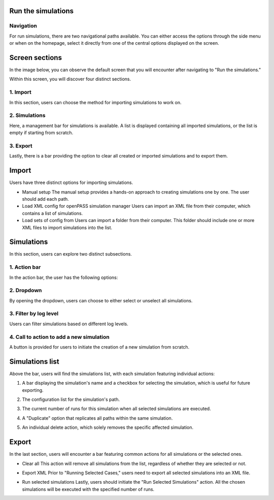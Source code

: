 ..
  *******************************************************************************
    Copyright (c) 2023 Hexad GmbH


    This program and the accompanying materials are made available under the
    terms of the Eclipse Public License 2.0 which is available at
    http://www.eclipse.org/legal/epl-2.0.

    SPDX-License-Identifier: EPL-2.0
  *******************************************************************************

.. _run_simulations:

Run the simulations
===================

Navigation
----------

For run simulations, there are two navigational paths available. You can either access the options through the side menu or when on the homepage, select it directly from one of the central options displayed on the screen.

.. image:: ../../_static/use_cases/UC2/homepage.jpg


Screen sections
===============

In the image below, you can observe the default screen that you will encounter after navigating to "Run the simulations."

.. image:: ../../_static/use_cases/UC2/imagen-base.jpg


Within this screen, you will discover four distinct sections.

1. Import
---------
In this section, users can choose the method for importing simulations to work on.

.. image:: ../../_static/use_cases/UC2/run-import.jpg


2. Simulations
--------------
Here, a management bar for simulations is available. A list is displayed containing all imported simulations, or the list is empty if starting from scratch.

.. image:: ../../_static/use_cases/UC2/run-simulations.jpg


3. Export
---------
Lastly, there is a bar providing the option to clear all created or imported simulations and to export them.

.. image:: ../../_static/use_cases/UC2/run-export-0.jpg


Import
======

Users have three distinct options for importing simulations.

.. image:: ../../_static/use_cases/UC2/run-import.jpg


* Manual setup
  The manual setup provides a hands-on approach to creating simulations one by one. The user should add each path.

* Load XML config for openPASS simulation manager
  Users can import an XML file from their computer, which contains a list of simulations.

* Load sets of config from
  Users can import a folder from their computer. This folder should include one or more XML files to import simulations into the list.

Simulations
===========

In this section, users can explore two distinct subsections.

.. image:: ../../_static/use_cases/UC2/loaded-xml.jpg


1. Action bar
-------------

In the action bar, the user has the following options:

.. image:: ../../_static/use_cases/UC2/run-action-bar.jpg


2. Dropdown
-----------

By opening the dropdown, users can choose to either select or unselect all simulations.

.. image:: ../../_static/use_cases/UC2/select-all.jpg


3. Filter by log level
----------------------

Users can filter simulations based on different log levels.

.. image:: ../../_static/use_cases/UC2/change-log-level.jpg


4. Call to action to add a new simulation
-----------------------------------------

A button is provided for users to initiate the creation of a new simulation from scratch.

.. image:: ../../_static/use_cases/UC2/run-new-simulation.jpg


Simulations list
================

Above the bar, users will find the simulations list, with each simulation featuring individual actions:

.. image:: ../../_static/use_cases/UC2/loaded-xml.jpg


1. A bar displaying the simulation's name and a checkbox for selecting the simulation, which is useful for future exporting.

.. image:: ../../_static/use_cases/UC2/run-simulation-1.jpg


2. The configuration list for the simulation's path.

.. image:: ../../_static/use_cases/UC2/run-simulation-2.jpg


3. The current number of runs for this simulation when all selected simulations are executed.

.. image:: ../../_static/use_cases/UC2/run-simulation-3.jpg


4. A "Duplicate" option that replicates all paths within the same simulation.

.. image:: ../../_static/use_cases/UC2/run-simulation-4.jpg


5. An individual delete action, which solely removes the specific affected simulation.

.. image:: ../../_static/use_cases/UC2/run-simulation-5.jpg


Export
======

In the last section, users will encounter a bar featuring common actions for all simulations or the selected ones.

.. image:: ../../_static/use_cases/UC2/run-export-0.jpg


- Clear all
  This action will remove all simulations from the list, regardless of whether they are selected or not.

.. image:: ../../_static/use_cases/UC2/clear-simulations.jpg


- Export XML
  Prior to "Running Selected Cases," users need to export all selected simulations into an XML file.

.. image:: ../../_static/use_cases/UC2/export-xml-done.jpg


- Run selected simulations
  Lastly, users should initiate the "Run Selected Simulations" action. All the chosen simulations will be executed with the specified number of runs.

.. image:: ../../_static/use_cases/UC2/run-selected-cases.jpg

